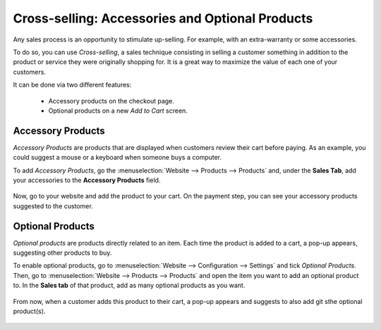 ================================================
Cross-selling: Accessories and Optional Products
================================================

Any sales process is an opportunity to stimulate up-selling. For example, with an extra-warranty or
some accessories.

To do so, you can use *Cross-selling*, a sales technique consisting in selling a customer something
in addition to the product or service they were originally shopping for. It is a great way to
maximize the value of each one of your customers.

It can be done via two different features:

    - Accessory products on the checkout page.
    - Optional products on a new *Add to Cart* screen.

.. _cross_selling/accessory:

Accessory Products
==================

*Accessory Products* are products that are displayed when customers review their cart before paying.
As an example, you could suggest a mouse or a keyboard when someone buys a computer.

To add *Accessory Products*, go the :menuselection:`Website --> Products --> Products` and, under
the **Sales Tab**, add your accessories to the **Accessory Products** field.

    .. image:: cross_selling/accessory-product.png
       :align: center
       :alt: Add an accessory product to product form.

Now, go to your website and add the product to your cart. On the payment step, you can see your
accessory products suggested to the customer.

    .. image:: cross_selling/accessory-products-customer-view.gif
       :align: center
       :alt: See of payment view and accessory product suggestion.

.. _cross_selling/optional:

Optional Products
=================

*Optional products* are products directly related to an item. Each time the product is added to a
cart, a pop-up appears, suggesting other products to buy.

To enable optional products, go to :menuselection:`Website --> Configuration --> Settings` and tick
*Optional Products*. Then, go to :menuselection:`Website --> Products --> Products` and open the
item you want to add an optional product to. In the **Sales tab** of that product, add as many
optional products as you want.

    .. image:: cross_selling/optional-product.png
       :align: center
       :alt: Add an optional product to product form.

From now, when a customer adds this product to their cart, a pop-up appears and suggests to also add
git sthe optional product(s).

    .. image:: cross_selling/cross-selling-pop-up.gif
       :align: center
       :alt: Pop-up with optional products appears.

.. seealso::
   - :doc:`upselling`